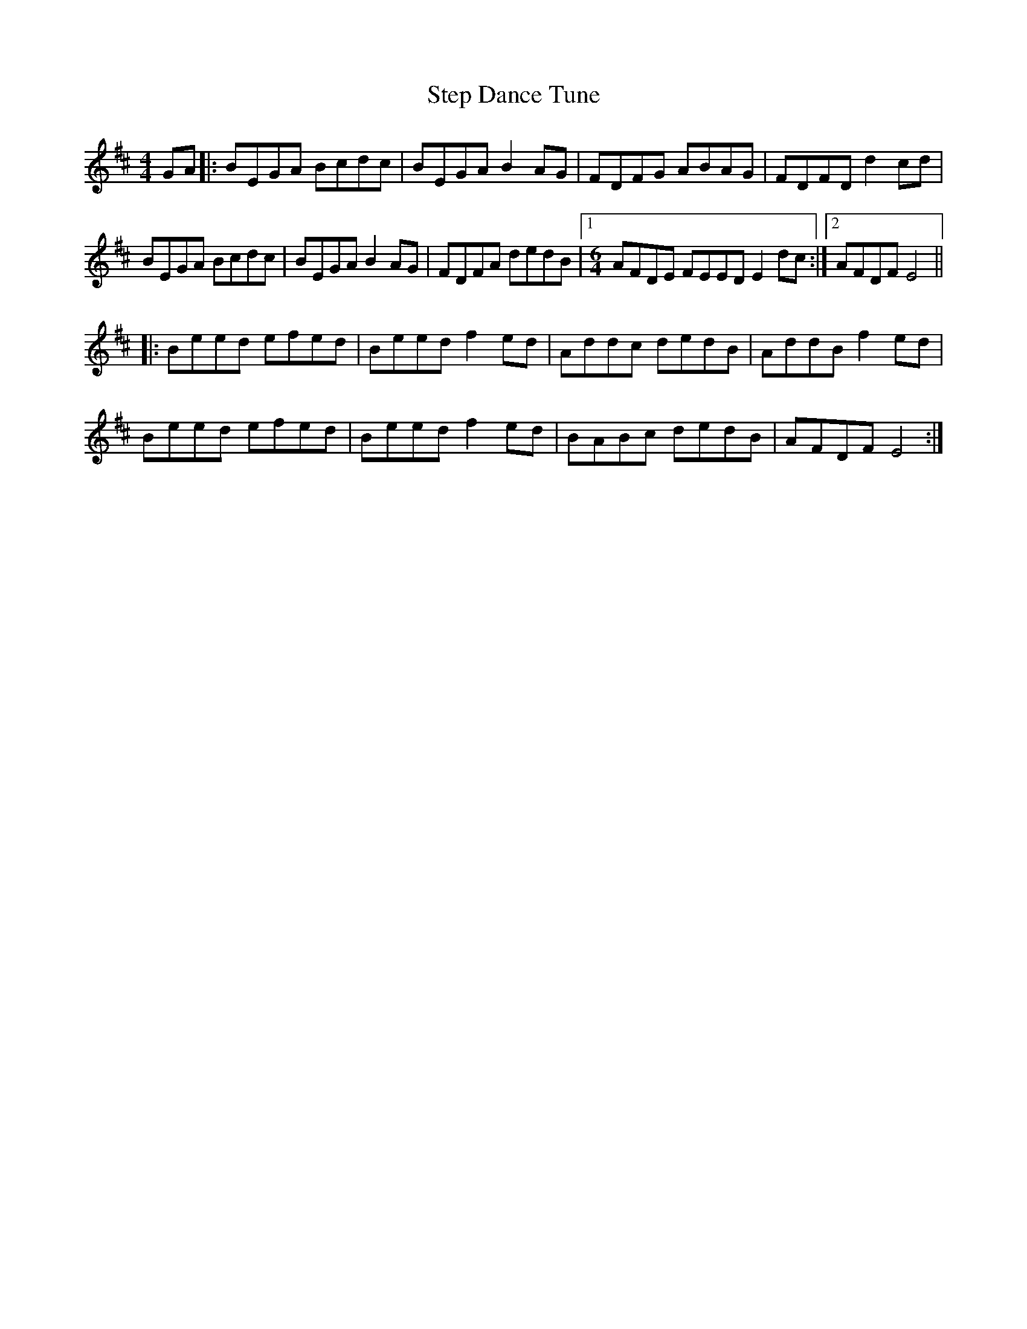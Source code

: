 X: 38525
T: Step Dance Tune
R: reel
M: 4/4
K: Edorian
GA|:BEGA Bcdc|BEGA B2 AG|FDFG ABAG|FDFD d2 cd|
BEGA Bcdc|BEGA B2 AG|FDFA dedB|1 [M:6/4]AFDE FEED E2 dc:|2 AFDF E4||
|:Beed efed|Beed f2 ed|Addc dedB|AddB f2 ed|
Beed efed|Beed f2 ed|BABc dedB|AFDF E4:|

